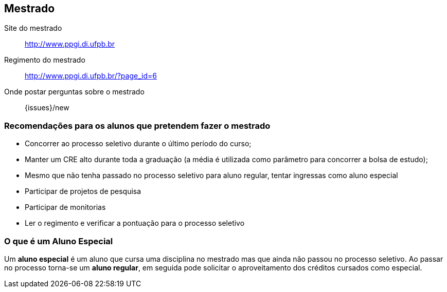 == Mestrado

Site do mestrado:: http://www.ppgi.di.ufpb.br
Regimento do mestrado:: http://www.ppgi.di.ufpb.br/?page_id=6 
Onde postar perguntas sobre o mestrado:: {issues}/new

=== Recomendações para os alunos que pretendem fazer o mestrado

* Concorrer ao processo seletivo durante o último período do curso;
* Manter um CRE alto durante toda a graduação (a média é utilizada
  como parâmetro para concorrer a bolsa de estudo);
* Mesmo que não tenha passado no processo seletivo para aluno regular,
  tentar ingressas como aluno especial
* Participar de projetos de pesquisa
* Participar de monitorias
* Ler o regimento e verificar a pontuação para o processo seletivo

=== O que é um Aluno Especial 

(((Mestrado, Aluno especial)))

Um *aluno especial* é um aluno que cursa uma disciplina no mestrado
mas que ainda não passou no processo seletivo. Ao passar no processo
torna-se um *aluno regular*, em seguida pode solicitar o
aproveitamento dos créditos cursados como especial.

////
Sempre termine os arquivos com uma linha em branco.
////



